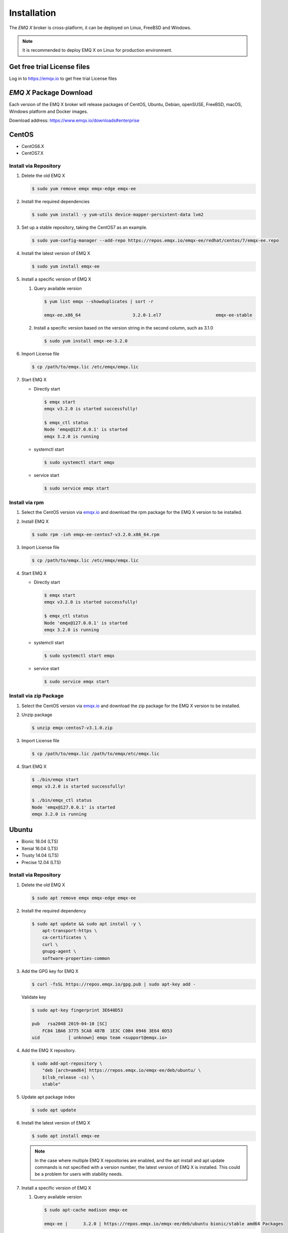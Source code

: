 
.. _installation:

============
Installation
============

The *EMQ X* broker is cross-platform, it can be deployed on Linux, FreeBSD and Windows.

.. NOTE::

    It is recommended to deploy EMQ X on Linux for production environment.

.. _install_download:

Get free trial License files
----------------------------

Log in to https://emqx.io to get free trial License files

*EMQ X* Package Download
-------------------------

Each version of the EMQ X broker will release packages of CentOS, Ubuntu, Debian, openSUSE, FreeBSD, macOS, Windows platform and Docker images.

Download address: https://www.emqx.io/downloads#enterprise

.. _emqx.io: https://www.emqx.io/downloads#enterprise

CentOS
------

+ CentOS6.X
+ CentOS7.X

Install via Repository
>>>>>>>>>>>>>>>>>>>>>>>

1.  Delete the old EMQ X

    .. code-block:: console

        $ sudo yum remove emqx emqx-edge emqx-ee

2.  Install the required dependencies

    .. code-block:: console

        $ sudo yum install -y yum-utils device-mapper-persistent-data lvm2

3.  Set up a stable repository, taking the CentOS7 as an example.

    .. code-block:: console

        $ sudo yum-config-manager --add-repo https://repos.emqx.io/emqx-ee/redhat/centos/7/emqx-ee.repo

4.  Install the latest version of EMQ X

    .. code-block:: console

        $ sudo yum install emqx-ee

    .. NOTE::If prompted to accept the GPG key, please verify that the key's fingerprint matches fc84 1ba6 3775 5ca8 487b 1e3c c0b4 0946 3e64 0d53 and accept the fingerprint if it matches.


5.  Install a specific version of EMQ X

    1.  Query available version

        .. code-block:: console

            $ yum list emqx --showduplicates | sort -r

            emqx-ee.x86_64                    3.2.0-1.el7                     emqx-ee-stable

    2.  Install a specific version based on the version string in the second column, such as 3.1.0

        .. code-block:: console

            $ sudo yum install emqx-ee-3.2.0

6.  Import License file

    .. code-block:: console

        $ cp /path/to/emqx.lic /etc/emqx/emqx.lic

7.  Start EMQ X

    +   Directly start

        .. code-block:: console

                $ emqx start
                emqx v3.2.0 is started successfully!

                $ emqx_ctl status
                Node 'emqx@127.0.0.1' is started
                emqx 3.2.0 is running

    +   systemctl start

        .. code-block:: console

                $ sudo systemctl start emqx

    +   service start

        .. code-block:: console

                $ sudo service emqx start

Install via rpm
>>>>>>>>>>>>>>>>

1.  Select the CentOS version via `emqx.io`_ and download the rpm package for the EMQ X version to be installed.

2.  Install EMQ X

    .. code-block:: console

           $ sudo rpm -ivh emqx-ee-centos7-v3.2.0.x86_64.rpm

3.  Import License file

    .. code-block:: console

        $ cp /path/to/emqx.lic /etc/emqx/emqx.lic

4.  Start EMQ X

    +   Directly start

        .. code-block:: console

                $ emqx start
                emqx v3.2.0 is started successfully!

                $ emqx_ctl status
                Node 'emqx@127.0.0.1' is started
                emqx 3.2.0 is running

    +   systemctl start

        .. code-block:: console

                $ sudo systemctl start emqx

    +   service start

        .. code-block:: console

                $ sudo service emqx start

Install via zip Package
>>>>>>>>>>>>>>>>>>>>>>>>

1. Select the CentOS version via `emqx.io`_ and download the zip package for the EMQ X version to be installed.

2.  Unzip package

    .. code-block:: console

       $ unzip emqx-centos7-v3.1.0.zip

3.  Import License file

    .. code-block:: console

        $ cp /path/to/emqx.lic /path/to/emqx/etc/emqx.lic

4.  Start EMQ X

    .. code-block:: console

        $ ./bin/emqx start
        emqx v3.2.0 is started successfully!

        $ ./bin/emqx_ctl status
        Node 'emqx@127.0.0.1' is started
        emqx 3.2.0 is running

Ubuntu
------

+ Bionic 18.04 (LTS)
+ Xenial 16.04 (LTS)
+ Trusty 14.04 (LTS)
+ Precise 12.04 (LTS)

Install via Repository
>>>>>>>>>>>>>>>>>>>>>>>

1.  Delete the old EMQ X

    .. code-block:: console

        $ sudo apt remove emqx emqx-edge emqx-ee


2.  Install the required dependency

    .. code-block:: console

        $ sudo apt update && sudo apt install -y \
            apt-transport-https \
            ca-certificates \
            curl \
            gnupg-agent \
            software-properties-common

3.  Add the GPG key for EMQ X

    .. code-block:: console

        $ curl -fsSL https://repos.emqx.io/gpg.pub | sudo apt-key add -

    Validate key

    .. code-block:: console

        $ sudo apt-key fingerprint 3E640D53

        pub   rsa2048 2019-04-10 [SC]
            FC84 1BA6 3775 5CA8 487B  1E3C C0B4 0946 3E64 0D53
        uid           [ unknown] emqx team <support@emqx.io>

4.  Add the EMQ X repository.

    .. code-block:: console

        $ sudo add-apt-repository \
            "deb [arch=amd64] https://repos.emqx.io/emqx-ee/deb/ubuntu/ \
            $(lsb_release -cs) \
            stable"

5.  Update apt package index

    .. code-block:: console

        $ sudo apt update

6.  Install the latest version of EMQ X

    .. code-block:: console

        $ sudo apt install emqx-ee

    .. NOTE:: In the case where multiple EMQ X repositories are enabled, and the apt install and apt update commands is not specified with a version number, the latest version of EMQ X is installed. This could be a problem for users with stability needs.

7.  Install a specific version of EMQ X

    1.  Query available version

        .. code-block:: console

            $ sudo apt-cache madison emqx-ee

            emqx-ee |      3.2.0 | https://repos.emqx.io/emqx-ee/deb/ubuntu bionic/stable amd64 Packages

    2.  Install a specific version using the version string from the second column, such as 3.2.0

        .. code-block:: console

            $ sudo apt install emqx-ee=3.2.0

7.  Import License file

    .. code-block:: console

        $ cp /path/to/emqx.lic /etc/emqx/emqx.lic

8.  Start EMQ X

    +   Directly start

        .. code-block:: console

                $ emqx start
                emqx v3.2.0 is started successfully!

                $ emqx_ctl status
                Node 'emqx@127.0.0.1' is started
                emqx 3.2.0 is running

    +   systemctl start

        .. code-block:: console

                $ sudo systemctl start emqx

    +   service start

        .. code-block:: console

                $ sudo service emqx start

Install via deb Package
>>>>>>>>>>>>>>>>>>>>>>>>

1.  Select the Ubuntu version via `emqx.io`_ and download the deb package for the EMQ X version to be installed.

2.  Install EMQ X

    .. code-block:: console

           $ sudo dpkg -i emqx-ee-ubuntu18.04-v3.2.0_amd64.deb

3.  Import License file

    .. code-block:: console

        $ cp /path/to/emqx.lic /etc/emqx/emqx.lic

4.  Start EMQ X

    +   Directly start

        .. code-block:: console

                $ emqx start
                emqx  is started successfully!

                $ emqx_ctl status
                Node 'emqx@127.0.0.1' is started
                emqx 3.2.0 is running

    +   systemctl start

        .. code-block:: console

                $ sudo systemctl start emqx

    +   service start

        .. code-block:: console

                $ sudo service emqx start

Install via zip Package
>>>>>>>>>>>>>>>>>>>>>>>>

1.  Select the Ubuntu version via  `emqx.io`_ and download the zip package for the EMQ X version to be installed.

2.  Unzip the package

    .. code-block:: console

       $ unzip emqx-ee-ubuntu18.04-v3.2.0.zip

3.  Import License file

    .. code-block:: console

        $ cp /path/to/emqx.lic /path/to/emqx/etc/emqx.lic

4.  Start EMQ X

    .. code-block:: console

        $ ./bin/emqx start
        emqx v3.2.0 is started successfully!

        $ ./bin/emqx_ctl status
        Node 'emqx@127.0.0.1' is started
        emqx 3.2.0 is running

Debian
-------

+ Stretch (Debian 9)
+ Jessie (Debian 8)

Install via Repository
>>>>>>>>>>>>>>>>>>>>>>>

1.  Delete the old EMQ X

    .. code-block:: console

        $ sudo apt remove emqx emqx-edge emqx-ee

2.  Install the required dependency

    .. code-block:: console

        $ sudo apt update && sudo apt install -y \
            apt-transport-https \
            ca-certificates \
            curl \
            gnupg-agent \
            software-properties-common

3.  Add the GPG key for EMQ X

    .. code-block:: console

        $ curl -fsSL https://repos.emqx.io/gpg.pub | sudo apt-key add -

    Validate the key

    .. code-block:: console

        $ sudo apt-key fingerprint 3E640D53

        pub   rsa2048 2019-04-10 [SC]
            FC84 1BA6 3775 5CA8 487B  1E3C C0B4 0946 3E64 0D53
        uid           [ unknown] emqx team <support@emqx.io>

4.  Add the EMQ X repository.

    .. code-block:: console

        $ sudo add-apt-repository \
            "deb [arch=amd64] https://repos.emqx.io/emqx-ee/deb/debian/ \
            $(lsb_release -cs) \
            stable"

4.  Update apt package index

    .. code-block:: console

        $ sudo apt update

5.  Install the latest version of EMQ X

    .. code-block:: console

        $ sudo apt install emqx-ee

    .. NOTE:: In the case where multiple EMQ X repositories are enabled, and the apt install and apt update commands is not specified with a version number, the latest version of EMQ X is installed. This is a problem for users with stability needs.

6.  Install a specific version of EMQ X

    1.  Query available version

        .. code-block:: console

            $ sudo apt-cache madison emqx

            emqx-ee |      3.2.0 | https://repos.emqx.io/emqx-ee/deb/ubuntu bionic/stable amd64 Packages

    2.  Install a specific version using the version string from the second column, such as 3.2.0

        .. code-block:: console

            $ sudo apt install emqx-ee=3.2.0

7.  Import License file

    .. code-block:: console

        $ cp /path/to/emqx.lic /etc/emqx/emqx.lic

8.  Start EMQ X

    +   Directly start

        .. code-block:: console

                $ emqx start
                emqx v3.2.0 is started successfully!

                $ emqx_ctl status
                Node 'emqx@127.0.0.1' is started
                emqx 3.2.0 is running

    +   systemctl start

        .. code-block:: console

                $ sudo systemctl start emqx

    +   service start

        .. code-block:: console

                $ sudo service emqx start

Install via deb Package
>>>>>>>>>>>>>>>>>>>>>>>>

1.  Select the Debian version via `emqx.io`_ and download the deb package for the EMQ X version to be installed.

2.  Install EMQ X

    .. code-block:: console

           $ sudo dpkg -i emqx-ee-debian9-v3.2.0_amd64.deb

3.  Import License file

    .. code-block:: console

        $ cp /path/to/emqx.lic /etc/emqx/emqx.lic

4.  Start EMQ X

    +   Directly start

        .. code-block:: console

                $ emqx start
                emqx v3.2.0 is started successfully!

                $ emqx_ctl status
                Node 'emqx@127.0.0.1' is started
                emqx 3.2.0 is running

    +   systemctl start

        .. code-block:: console

                $ sudo systemctl start emqx

    +   service start

        .. code-block:: console

                $ sudo service emqx start

Install via zip Package
>>>>>>>>>>>>>>>>>>>>>>>>

1.  Select the Debian version via `emqx.io`_ and download the zip package for the EMQ X version to be installed.

2.  Unzip the package

    .. code-block:: console

       $ unzip emqx-ee-debian9-v3.2.0.zip

3.  Import License file

    .. code-block:: console

        $ cp /path/to/emqx.lic /path/to/emqx/etc/emqx.lic

4.  Start EMQ X

    .. code-block:: console

        $ ./bin/emqx start
        emqx v3.2.0 is started successfully!

        $ ./bin/emqx_ctl status
        Node 'emqx@127.0.0.1' is started
        emqx 3.2.0 is running

macOS
------

Install via zip Package
>>>>>>>>>>>>>>>>>>>>>>>>

1.  Select the EMQ X version via `emqx.io`_and download the zip package to install.

2.  Unzip the package

    .. code-block:: console

       $ unzip emqx-macos-v3.1.0.zip

3.  Import License file

    .. code-block:: console
     
        $ cp /path/to/emqx.lic /path/to/emqx/etc/emqx.lic

4.  Start EMQ X

    .. code-block:: console

        $ ./bin/emqx start
        emqx v3.2.0 is started successfully!

        $ ./bin/emqx_ctl status
        Node 'emqx@127.0.0.1' is started
        emqx 3.2.0 is running



Windows
--------

1.  Select the Windows version via `emqx.io`_ and download the .zip package to install.

2.  Unzip the package

3.  Import License file

    .. code-block:: console

        $ cp /path/to/emqx.lic /path/to/emqx/etc/emqx.lic

4.  Open the Windows command line window, change the directory to the program directory, and start EMQ X.

    .. code-block:: console

        cd emqx/bin
        emqx start

openSUSE
---------

+ openSUSE leap

Install via Repository
>>>>>>>>>>>>>>>>>>>>>>>

1.  Delete the old EMQ X

    .. code-block:: console

        $ sudo zypper remove emqx emqx-edge emqx-ee

2.  Download the GPG public key and import it.

    .. code-block:: console

        $ curl -L -o /tmp/gpg.pub https://repos.emqx.io/gpg.pub
        $ sudo rpmkeys --import /tmp/gpg.pub

3.  Add repository address

    .. code-block:: console

        $ sudo zypper ar -f -c https://repos.emqx.io/emqx-ee/redhat/opensuse/leap/stable emqx-ee

4.  Install the latest version of EMQ X

    .. code-block:: console

        $ sudo zypper in emqx-ee

5.  Install a specific version of EMQ X

    1. Query available version

        .. code-block:: console

            $ sudo zypper pa emqx

            Loading repository data...
            Reading installed packages...
            S | Repository | Name | Version  | Arch
            --+------------+------+----------+-------
              | emqx-ee    | emqx-ee | 3.2.0-1 | x86_64

    2.  Use Version column to install a specific version, such as 3.1.0

        .. code-block:: console

            $ sudo zypper in emqx-ee-3.2.0

6.  Import License file

    .. code-block:: console

        $ cp /path/to/emqx.lic /etc/emqx/emqx.lic

7.  Start EMQ X

    +   Directly start

        .. code-block:: console

                $ emqx start
                emqx v3.2.0 is started successfully!

                $ emqx_ctl status
                Node 'emqx@127.0.0.1' is started
                emqx 3.2.0 is running

    +   systemctl start

        .. code-block:: console

                $ sudo systemctl start emqx

    +   service start

        .. code-block:: console

                $ sudo service emqx start

Install via rpm Package
>>>>>>>>>>>>>>>>>>>>>>>>

1.  Select openSUSE via  `emqx.io`_ and download the rpm package for the EMQ X version to be installed.

2.  Install EMQ X and change the path below to the path where you downloaded the EMQ X package.

    .. code-block:: console

           $ sudo rpm -ivh emqx-ee-opensuse-v3.2.0.x86_64.rpm

3.  Import License file

    .. code-block:: console

        $ cp /path/to/emqx.lic /etc/emqx/emqx.lic

4.  Start EMQ X

    +   Directly start

        .. code-block:: console

                $ emqx start
                emqx v3.2.0 is started successfully!

                $ emqx_ctl status
                Node 'emqx@127.0.0.1' is started
                emqx 3.2.0 is runnin

    +   systemctl start

        .. code-block:: console

                $ sudo systemctl start emqx

    +   service start

        .. code-block:: console

                $ sudo service emqx start

Install via zip Package
>>>>>>>>>>>>>>>>>>>>>>>>

1.  Select openSUSE via `emqx.io`_ and download the zip package for the EMQ X version to be installed.


2.  Unzip the package

    .. code-block:: console

       $ unzip emqx-ee-opensuse-v3.2.0.zip

3.  Import License file

    .. code-block:: console

        $ cp /path/to/emqx.lic /path/to/emqx/etc/emqx.lic

4.  Start EMQ X

    .. code-block:: console

        $ ./bin/emqx start
        emqx v3.2.0 is started successfully!

        $ ./bin/emqx_ctl status
        Node 'emqx@127.0.0.1' is started
        emqx 3.2.0 is running

FreeBSD
--------

+ FreeBSD 12

Install via zip Package
>>>>>>>>>>>>>>>>>>>>>>>>

1.  Select FreeBSD via `emqx.io`_  and download the zip package for the EMQ X version to be installed.

2.  Unzip the package

    .. code-block:: console

       $ unzip emqx-ee-freebsd12-v3.2.0.zip

3.  Import License file

    .. code-block:: console

        $ cp /path/to/emqx.lic /path/to/emqx/etc/emqx.lic

4.  Start EMQ X

    .. code-block:: console

        $ ./bin/emqx start
        emqx v3.2.0 is started successfully!

        $ ./bin/emqx_ctl status
        Node 'emqx@127.0.0.1' is started
        emqx 3.2.0 is running

Docker
-------

.. _Docker Hub: https://hub.docker.com/r/emqx/emqx

1.  Get docker image

    +   Through `Docker Hub`_

        .. code-block:: console

            $ docker pull emqx/emqx-ee:v3.2.0

    +    Download the docker image via `emqx.io`_ and load it manually

        .. code-block:: console

            $ wget -O emqx-ee-docker-v3.2.0.zip https://www.emqx.io/downloads/enterprise/v3.2.0/emqx-ee-docker-v3.2.0-amd64.zip
            $ unzip emqx-ee-docker.zip
            $ docker load < emqx-ee-docker-v3.2.0

2.  Start the docker container

    .. code-block:: console

        $ docker run -d -\
            -name emqx-ee \
            -p 1883:1883 \
            -p 8083:8083 \
            -p 8883:8883 \
            -p 8084:8084 \
            -p 18083:18083 \
            -v /path/to/emqx.lic:/opt/emqx/etc/emqx.lic
            emqx/emqx-ee:v3.2.0

For more information about EMQ X Docker, please check `Docker Hub`_ .
